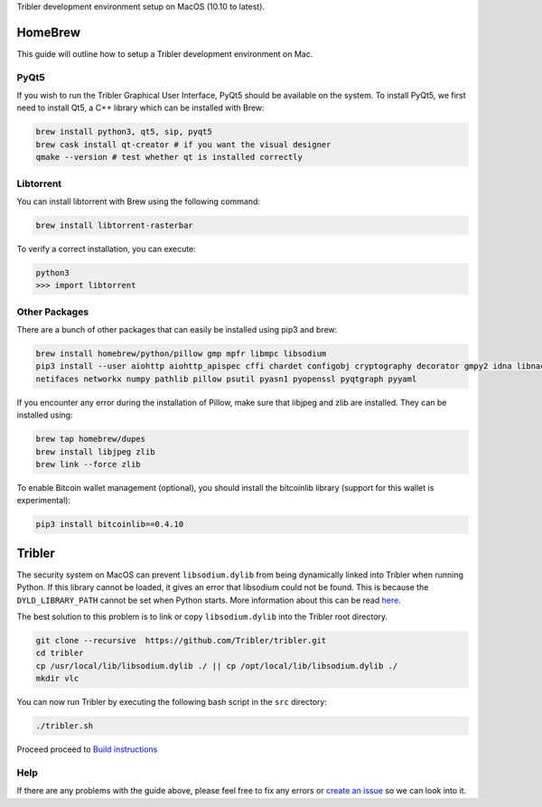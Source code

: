 Tribler development environment setup on MacOS (10.10 to latest).
    
HomeBrew
--------

This guide will outline how to setup a Tribler development environment on Mac.

PyQt5
~~~~~

If you wish to run the Tribler Graphical User Interface, PyQt5 should be available on the system. To install PyQt5, we first need to install Qt5, a C++ library which can be installed with Brew:

.. code-block:: bash

    brew install python3, qt5, sip, pyqt5
    brew cask install qt-creator # if you want the visual designer
    qmake --version # test whether qt is installed correctly

Libtorrent
~~~~~~~~~~

You can install libtorrent with Brew using the following command:

.. code-block:: bash

    brew install libtorrent-rasterbar


To verify a correct installation, you can execute:

.. code-block:: bash

    python3
    >>> import libtorrent

Other Packages
~~~~~~~~~~~~~~

There are a bunch of other packages that can easily be installed using pip3 and brew:

.. code-block:: bash

    brew install homebrew/python/pillow gmp mpfr libmpc libsodium
    pip3 install --user aiohttp aiohttp_apispec cffi chardet configobj cryptography decorator gmpy2 idna libnacl lz4 \
    netifaces networkx numpy pathlib pillow psutil pyasn1 pyopenssl pyqtgraph pyyaml

If you encounter any error during the installation of Pillow, make sure that libjpeg and zlib are installed. They can be installed using:

.. code-block:: bash

    brew tap homebrew/dupes
    brew install libjpeg zlib
    brew link --force zlib

To enable Bitcoin wallet management (optional), you should install the bitcoinlib library (support for this wallet is experimental):

.. code-block:: bash

    pip3 install bitcoinlib==0.4.10

Tribler
-------

The security system on MacOS can prevent ``libsodium.dylib`` from being dynamically linked into Tribler when running Python. If this library cannot be loaded, it gives an error that libsodium could not be found. This is because the ``DYLD_LIBRARY_PATH`` cannot be set when Python starts. More information about this can be read `here <https://forums.developer.apple.com/thread/13161>`__.

The best solution to this problem is to link or copy ``libsodium.dylib`` into the Tribler root directory.

.. code-block:: bash

    git clone --recursive  https://github.com/Tribler/tribler.git
    cd tribler
    cp /usr/local/lib/libsodium.dylib ./ || cp /opt/local/lib/libsodium.dylib ./
    mkdir vlc

You can now run Tribler by executing the following bash script in the ``src`` directory:

.. code-block:: bash

    ./tribler.sh

Proceed proceed to `Build instructions <../building/building_on_osx.rst>`_

Help
~~~~

If there are any problems with the guide above, please feel free to fix any errors or `create an issue <https://github.com/Tribler/tribler/issues/new>`_ so we can look into it.
